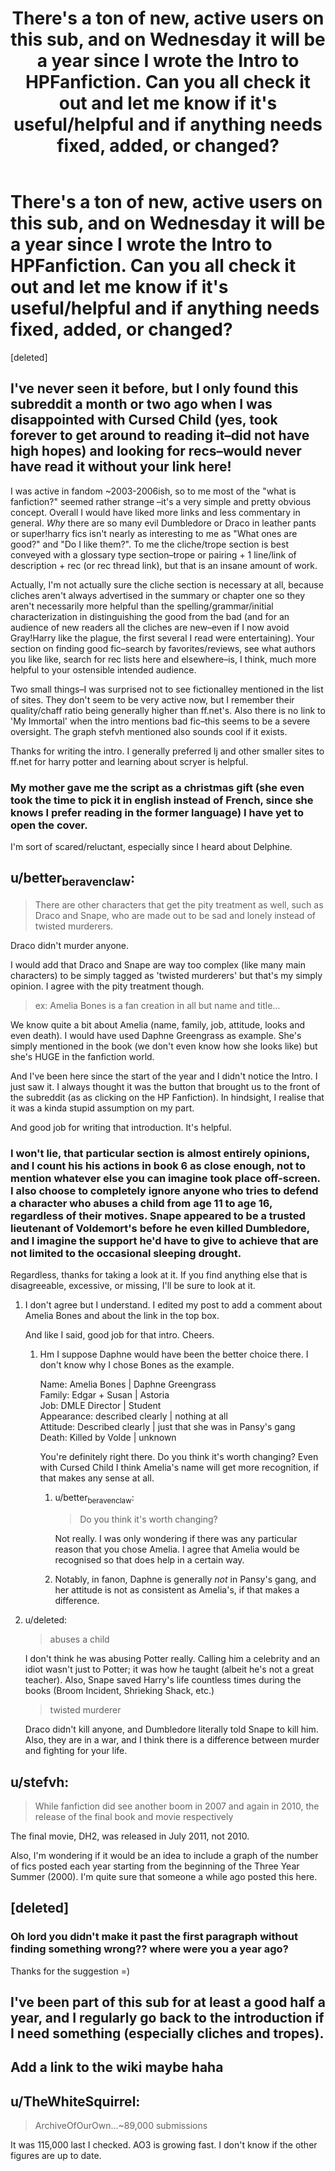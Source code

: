 #+TITLE: There's a ton of new, active users on this sub, and on Wednesday it will be a year since I wrote the Intro to HPFanfiction. Can you all check it out and let me know if it's useful/helpful and if anything needs fixed, added, or changed?

* There's a ton of new, active users on this sub, and on Wednesday it will be a year since I wrote the Intro to HPFanfiction. Can you all check it out and let me know if it's useful/helpful and if anything needs fixed, added, or changed?
:PROPERTIES:
:Score: 22
:DateUnix: 1485073930.0
:DateShort: 2017-Jan-22
:FlairText: Meta
:END:
[deleted]


** I've never seen it before, but I only found this subreddit a month or two ago when I was disappointed with Cursed Child (yes, took forever to get around to reading it--did not have high hopes) and looking for recs--would never have read it without your link here!

 

I was active in fandom ~2003-2006ish, so to me most of the "what is fanfiction?" seemed rather strange --it's a very simple and pretty obvious concept. Overall I would have liked more links and less commentary in general. /Why/ there are so many evil Dumbledore or Draco in leather pants or super!harry fics isn't nearly as interesting to me as "What ones are good?" and "Do I like them?". To me the cliche/trope section is best conveyed with a glossary type section--trope or pairing + 1 line/link of description + rec (or rec thread link), but that is an insane amount of work.

 

Actually, I'm not actually sure the cliche section is necessary at all, because cliches aren't always advertised in the summary or chapter one so they aren't necessarily more helpful than the spelling/grammar/initial characterization in distinguishing the good from the bad (and for an audience of new readers all the cliches are new--even if I now avoid Gray!Harry like the plague, the first several I read were entertaining). Your section on finding good fic--search by favorites/reviews, see what authors you like like, search for rec lists here and elsewhere--is, I think, much more helpful to your ostensible intended audience.

 

Two small things--I was surprised not to see fictionalley mentioned in the list of sites. They don't seem to be very active now, but I remember their quality/chaff ratio being generally higher than ff.net's. Also there is no link to 'My Immortal' when the intro mentions bad fic--this seems to be a severe oversight. The graph stefvh mentioned also sounds cool if it exists.

 

Thanks for writing the intro. I generally preferred lj and other smaller sites to ff.net for harry potter and learning about scryer is helpful.
:PROPERTIES:
:Author: readertorider
:Score: 5
:DateUnix: 1485107461.0
:DateShort: 2017-Jan-22
:END:

*** My mother gave me the script as a christmas gift (she even took the time to pick it in english instead of French, since she knows I prefer reading in the former language) I have yet to open the cover.

I'm sort of scared/reluctant, especially since I heard about Delphine.
:PROPERTIES:
:Author: Murderous_squirrel
:Score: 2
:DateUnix: 1485111390.0
:DateShort: 2017-Jan-22
:END:


** u/better_be_ravenclaw:
#+begin_quote
  There are other characters that get the pity treatment as well, such as Draco and Snape, who are made out to be sad and lonely instead of twisted murderers.
#+end_quote

Draco didn't murder anyone.

I would add that Draco and Snape are way too complex (like many main characters) to be simply tagged as 'twisted murderers' but that's my simply opinion. I agree with the pity treatment though.

#+begin_quote
  ex: Amelia Bones is a fan creation in all but name and title...
#+end_quote

We know quite a bit about Amelia (name, family, job, attitude, looks and even death). I would have used Daphne Greengrass as example. She's simply mentioned in the book (we don't even know how she looks like) but she's HUGE in the fanfiction world.

And I've been here since the start of the year and I didn't notice the Intro. I just saw it. I always thought it was the button that brought us to the front of the subreddit (as as clicking on the HP Fanfiction). In hindsight, I realise that it was a kinda stupid assumption on my part.

And good job for writing that introduction. It's helpful.
:PROPERTIES:
:Author: better_be_ravenclaw
:Score: 8
:DateUnix: 1485083385.0
:DateShort: 2017-Jan-22
:END:

*** I won't lie, that particular section is almost entirely opinions, and I count his his actions in book 6 as close enough, not to mention whatever else you can imagine took place off-screen. I also choose to completely ignore anyone who tries to defend a character who abuses a child from age 11 to age 16, regardless of their motives. Snape appeared to be a trusted lieutenant of Voldemort's before he even killed Dumbledore, and I imagine the support he'd have to give to achieve that are not limited to the occasional sleeping drought.

Regardless, thanks for taking a look at it. If you find anything else that is disagreeable, excessive, or missing, I'll be sure to look at it.
:PROPERTIES:
:Score: 1
:DateUnix: 1485084134.0
:DateShort: 2017-Jan-22
:END:

**** I don't agree but I understand. I edited my post to add a comment about Amelia Bones and about the link in the top box.

And like I said, good job for that intro. Cheers.
:PROPERTIES:
:Author: better_be_ravenclaw
:Score: 2
:DateUnix: 1485084557.0
:DateShort: 2017-Jan-22
:END:

***** Hm I suppose Daphne would have been the better choice there. I don't know why I chose Bones as the example.

Name: Amelia Bones | Daphne Greengrass\\
Family: Edgar + Susan | Astoria\\
Job: DMLE Director | Student\\
Appearance: described clearly | nothing at all\\
Attitude: Described clearly | just that she was in Pansy's gang\\
Death: Killed by Volde | unknown

You're definitely right there. Do you think it's worth changing? Even with Cursed Child I think Amelia's name will get more recognition, if that makes any sense at all.
:PROPERTIES:
:Score: 1
:DateUnix: 1485085351.0
:DateShort: 2017-Jan-22
:END:

****** u/better_be_ravenclaw:
#+begin_quote
  Do you think it's worth changing?
#+end_quote

Not really. I was only wondering if there was any particular reason that you chose Amelia. I agree that Amelia would be recognised so that does help in a certain way.
:PROPERTIES:
:Author: better_be_ravenclaw
:Score: 1
:DateUnix: 1485087821.0
:DateShort: 2017-Jan-22
:END:


****** Notably, in fanon, Daphne is generally /not/ in Pansy's gang, and her attitude is not as consistent as Amelia's, if that makes a difference.
:PROPERTIES:
:Author: TheWhiteSquirrel
:Score: 1
:DateUnix: 1485181651.0
:DateShort: 2017-Jan-23
:END:


**** u/deleted:
#+begin_quote
  abuses a child
#+end_quote

I don't think he was abusing Potter really. Calling him a celebrity and an idiot wasn't just to Potter; it was how he taught (albeit he's not a great teacher). Also, Snape saved Harry's life countless times during the books (Broom Incident, Shrieking Shack, etc.)

#+begin_quote
  twisted murderer
#+end_quote

Draco didn't kill anyone, and Dumbledore literally told Snape to kill him. Also, they are in a war, and I think there is a difference between murder and fighting for your life.
:PROPERTIES:
:Score: 1
:DateUnix: 1485111447.0
:DateShort: 2017-Jan-22
:END:


** u/stefvh:
#+begin_quote
  While fanfiction did see another boom in 2007 and again in 2010, the release of the final book and movie respectively
#+end_quote

The final movie, DH2, was released in July 2011, not 2010.

Also, I'm wondering if it would be an idea to include a graph of the number of fics posted each year starting from the beginning of the Three Year Summer (2000). I'm quite sure that someone a while ago posted this here.
:PROPERTIES:
:Author: stefvh
:Score: 3
:DateUnix: 1485089415.0
:DateShort: 2017-Jan-22
:END:


** [deleted]
:PROPERTIES:
:Score: 2
:DateUnix: 1485076829.0
:DateShort: 2017-Jan-22
:END:

*** Oh lord you didn't make it past the first paragraph without finding something wrong?? where were you a year ago?

Thanks for the suggestion =)
:PROPERTIES:
:Score: 1
:DateUnix: 1485084255.0
:DateShort: 2017-Jan-22
:END:


** I've been part of this sub for at least a good half a year, and I regularly go back to the introduction if I need something (especially cliches and tropes).
:PROPERTIES:
:Author: Murderous_squirrel
:Score: 1
:DateUnix: 1485111231.0
:DateShort: 2017-Jan-22
:END:


** Add a link to the wiki maybe haha
:PROPERTIES:
:Score: 1
:DateUnix: 1485111531.0
:DateShort: 2017-Jan-22
:END:


** u/TheWhiteSquirrel:
#+begin_quote
  ArchiveOfOurOwn...~89,000 submissions
#+end_quote

It was 115,000 last I checked. AO3 is growing fast. I don't know if the other figures are up to date.
:PROPERTIES:
:Author: TheWhiteSquirrel
:Score: 1
:DateUnix: 1485180644.0
:DateShort: 2017-Jan-23
:END:

